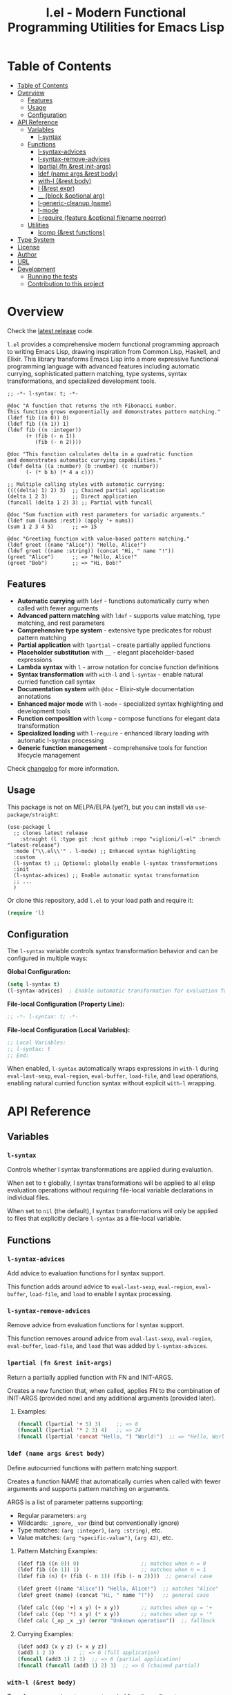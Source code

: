 # -*- eval: (add-hook 'before-save-hook 'org-make-toc nil t) -*-
#+title: l.el - Modern Functional Programming Utilities for Emacs Lisp
#+options: toc:t
#+startup: show2levels
 
* Table of Contents
:PROPERTIES:
:TOC:      :include all :depth 3
:END:
:CONTENTS:
- [[#table-of-contents][Table of Contents]]
- [[#overview][Overview]]
  - [[#features][Features]]
  - [[#usage][Usage]]
  - [[#configuration][Configuration]]
- [[#api-reference][API Reference]]
  - [[#variables][Variables]]
    - [[#l-syntax][l-syntax]]
  - [[#functions][Functions]]
    - [[#l-syntax-advices][l-syntax-advices]]
    - [[#l-syntax-remove-advices][l-syntax-remove-advices]]
    - [[#lpartial-fn-rest-init-args][lpartial (fn &rest init-args)]]
    - [[#ldef-name-args-rest-body][ldef (name args &rest body)]]
    - [[#with-l-rest-body][with-l (&rest body)]]
    - [[#l-rest-expr][l (&rest expr)]]
    - [[#__-block-optional-arg][__ (block &optional arg)]]
    - [[#l-generic-cleanup-name][l-generic-cleanup (name)]]
    - [[#l-mode][l-mode]]
    - [[#l-require-feature-optional-filename-noerror][l-require (feature &optional filename noerror)]]
  - [[#utilities][Utilities]]
    - [[#lcomp-rest-functions][lcomp (&rest functions)]]
- [[#type-system][Type System]]
- [[#license][License]]
- [[#author][Author]]
- [[#url][URL]]
- [[#development][Development]]
  - [[#running-the-tests][Running the tests]]
  - [[#contribution-to-this-project][Contribution to this project]]
:END:

* Overview

Check the [[https://github.com/viglioni/l-el/tree/latest-release][latest release]] code.

=l.el= provides a comprehensive modern functional programming approach to writing Emacs Lisp, drawing inspiration from Common Lisp, Haskell, and Elixir. This library transforms Emacs Lisp into a more expressive functional programming language with advanced features including automatic currying, sophisticated pattern matching, type systems, syntax transformations, and specialized development tools.

#+begin_src elisp :exports both :results output 
  ;; -*- l-syntax: t; -*-

  @doc "A function that returns the nth Fibonacci number.
  This function grows exponentially and demonstrates pattern matching."
  (ldef fib ((n 0)) 0)
  (ldef fib ((n 1)) 1)
  (ldef fib ((n :integer))
        (+ (fib (- n 1))
           (fib (- n 2))))

  @doc "This function calculates delta in a quadratic function
  and demonstrates automatic currying capabilities."
  (ldef delta ((a :number) (b :number) (c :number))
        (- (* b b) (* 4 a c)))

  ;; Multiple calling styles with automatic currying:
  ((((delta) 1) 2) 3)  ;; Chained partial application
  (delta 1 2 3)        ;; Direct application
  (funcall (delta 1 2) 3) ;; Partial with funcall

  @doc "Sum function with rest parameters for variadic arguments."
  (ldef sum ((nums :rest)) (apply '+ nums))
  (sum 1 2 3 4 5)      ;; => 15

  @doc "Greeting function with value-based pattern matching."
  (ldef greet ((name "Alice")) "Hello, Alice!")
  (ldef greet ((name :string)) (concat "Hi, " name "!"))
  (greet "Alice")      ;; => "Hello, Alice!"
  (greet "Bob")        ;; => "Hi, Bob!"
#+end_src

** Features

- **Automatic currying** with =ldef= - functions automatically curry when called with fewer arguments
- **Advanced pattern matching** with =ldef= - supports value matching, type matching, and rest parameters
- **Comprehensive type system** - extensive type predicates for robust pattern matching
- **Partial application** with =lpartial= - create partially applied functions
- **Placeholder substitution** with =__= - elegant placeholder-based expressions
- **Lambda syntax** with =l= - arrow notation for concise function definitions
- **Syntax transformation** with =with-l= and =l-syntax= - enable natural curried function call syntax
- **Documentation system** with =@doc= - Elixir-style documentation annotations
- **Enhanced major mode** with =l-mode= - specialized syntax highlighting and development tools
- **Function composition** with =lcomp= - compose functions for elegant data transformation
- **Specialized loading** with =l-require= - enhanced library loading with automatic l-syntax processing
- **Generic function management** - comprehensive tools for function lifecycle management

Check [[./changelog.org][changelog]] for more information.

** Usage

This package is not on MELPA/ELPA (yet?), but you can install via =use-package/straight=:

#+begin_src elisp
  (use-package l
    ;; clones latest release
      :straight (l :type git :host github :repo "viglioni/l-el" :branch "latest-release")
    :mode ("\\.el\\'" . l-mode) ;; Enhanced syntax highlighting
    :custom
    (l-syntax t) ;; Optional: globally enable l-syntax transformations
    :init
    (l-syntax-advices) ;; Enable automatic syntax transformation
    ;; ...
    )
#+end_src

Or clone this repository, add =l.el= to your load path and require it:

#+begin_src emacs-lisp
(require 'l)
#+end_src

** Configuration

The =l-syntax= variable controls syntax transformation behavior and can be configured in multiple ways:

***Global Configuration:***
#+begin_src emacs-lisp
(setq l-syntax t)
(l-syntax-advices)  ; Enable automatic transformation for evaluation functions
#+end_src

***File-local Configuration (Property Line):***
#+begin_src emacs-lisp
;; -*- l-syntax: t; -*-
#+end_src

***File-local Configuration (Local Variables):***
#+begin_src emacs-lisp
;; Local Variables:
;; l-syntax: t
;; End:
#+end_src

When enabled, =l-syntax= automatically wraps expressions in =with-l= during =eval-last-sexp=, =eval-region=, =eval-buffer=, =load-file=, and =load= operations, enabling natural curried function syntax without explicit =with-l= wrapping.
* API Reference

** Variables

*** =l-syntax=

Controls whether l syntax transformations are applied during evaluation.

When set to =t= globally, l syntax transformations will be applied to all elisp evaluation operations without requiring file-local variable declarations in individual files.

When set to =nil= (the default), l syntax transformations will only be applied to files that explicitly declare =l-syntax= as a file-local variable.

** Functions

*** =l-syntax-advices=

Add advice to evaluation functions for l syntax support.

This function adds around advice to =eval-last-sexp=, =eval-region=, =eval-buffer=, =load-file=, and =load= to enable l syntax processing.

*** =l-syntax-remove-advices=

Remove advice from evaluation functions for l syntax support.

This function removes around advice from =eval-last-sexp=, =eval-region=, =eval-buffer=, =load-file=, and =load= that was added by =l-syntax-advices=.

*** =lpartial (fn &rest init-args)=

Return a partially applied function with FN and INIT-ARGS.

Creates a new function that, when called, applies FN to the combination of INIT-ARGS (provided now) and any additional arguments (provided later).

***** Examples:
#+begin_src emacs-lisp
  (funcall (lpartial '+ 5) 3)     ;; => 8
  (funcall (lpartial '* 2 3) 4)   ;; => 24
  (funcall (lpartial 'concat "Hello, ") "World!")  ;; => "Hello, World!"
#+end_src

*** =ldef (name args &rest body)=

Define autocurried functions with pattern matching support.

Creates a function NAME that automatically curries when called with fewer arguments and supports pattern matching on arguments.

ARGS is a list of parameter patterns supporting:
- Regular parameters: =arg=
- Wildcards: =_ignore=, =_var= (bind but conventionally ignore)
- Type matches: =(arg :integer)=, =(arg :string)=, etc.
- Value matches: =(arg "specific-value")=, =(arg 42)=, etc.

***** Pattern Matching Examples:
#+begin_src emacs-lisp
  (ldef fib ((n 0)) 0)                    ;; matches when n = 0
  (ldef fib ((n 1)) 1)                    ;; matches when n = 1
  (ldef fib (n) (+ (fib (- n 1)) (fib (- n 2))))  ;; general case

  (ldef greet ((name "Alice")) "Hello, Alice!")  ;; matches "Alice"
  (ldef greet (name) (concat "Hi, " name "!"))   ;; general case

  (ldef calc ((op '+) x y) (+ x y))       ;; matches when op = '+
  (ldef calc ((op '*) x y) (* x y))       ;; matches when op = '*
  (ldef calc (_op _x _y) (error "Unknown operation"))  ;; fallback
#+end_src

***** Currying Examples:
#+begin_src emacs-lisp
(ldef add3 (x y z) (+ x y z))
(add3 1 2 3)        ;; => 6 (full application)
(funcall (add3 1) 2 3)  ;; => 6 (partial application)
(funcall (funcall (add3 1) 2) 3)  ;; => 6 (chained partial)
#+end_src

*** =with-l (&rest body)=

Transform expressions to support curried function call syntax.

Enables the use of =((fn args) more-args)= syntax within the macro body, transforming such expressions into proper funcall forms.

The transformation converts:
- =((fn arg1) arg2 arg3)= => =(funcall (fn arg1) arg2 arg3)=
- =(((fn arg1) arg2) arg3)= => =(funcall (funcall (fn arg1) arg2) arg3)=

***** Examples:
#+begin_src emacs-lisp
(with-l ((add3 1) 2 3))     ;; => 6
(with-l (((add3 1) 2) 3))   ;; => 6
(with-l (+ ((add3 1) 2 3) ((multiply3 2) 3 4)))  ;; => 30
#+end_src

*** =l (&rest expr)=

Lambda macro for creating functions with arrow syntax.

#+begin_src emacs-lisp
(l x y -> (+ x y))  ;; equivalent to (lambda (x y) (+ x y))
#+end_src

*** =__ (block &optional arg)=

Substitute all occurrences of =__= in BLOCK with ARG.

This macro provides a convenient way to create expressions with placeholder substitution. Every occurrence of the symbol =__= in BLOCK will be replaced with ARG before evaluation.

***** Examples:
#+begin_src emacs-lisp
  (__ (+ __ (* __ 2)) 5)
  ;; Expands to: (+ 5 (* 5 2))
  ;; Evaluates to: 15

  (__ (+ __ (* __ 2)))
  ;; Returns a function that expects one argument
  ;; (funcall (__ (+ __ (* __ 2))) 5) evaluates to: 15

  (__ (list __ (car __) (cdr __)) '(1 2 3))
  ;; Expands to: (list (1 2 3) (car (1 2 3)) (cdr (1 2 3)))
  ;; Evaluates to: ((1 2 3) 1 (2 3))
#+end_src

*** =l-generic-cleanup (name)=

Remove generic function NAME and all its methods.

This function removes a generic function from the registry and unbinds the function symbol.


*** =l-mode=

Enhanced major mode extending =emacs-lisp-mode= with specialized features for l.el.

This major mode provides:
- Enhanced syntax highlighting for =@doc= annotations
- Automatic activation when =l-syntax= is enabled
- Full Emacs Lisp compatibility with additional l.el-specific features
- Proper indentation for l.el constructs

The mode is automatically activated for =.el= files when configured appropriately and provides a better development experience when working with l.el syntax.

**** Examples:
#+begin_src emacs-lisp
;; Manual activation
(l-mode)

;; Automatic activation via use-package
(use-package l
  :mode ("\\.el\\'" . l-mode))
#+end_src

*** =l-require (feature &optional filename noerror)=

Enhanced library loading with automatic l-syntax processing.

Similar to =require= but with enhanced support for files that declare l-syntax support. When loading files with l-syntax enabled, automatically processes l.el syntax transformations.

FEATURE is the feature symbol to require.
FILENAME is the optional file name to load.
NOERROR when non-nil, don't signal an error if the file is not found.

**** Examples:
#+begin_src emacs-lisp
;; Load a library with l-syntax support
(l-require 'my-l-library)

;; Load with specific filename
(l-require 'utilities "my-utils.el")

;; Load without error if not found
(l-require 'optional-feature nil t)
#+end_src

** Utilities

*** =lcomp (&rest functions)=

Compose functions for elegant data transformation.

Returns a new function that applies FUNCTIONS in right-to-left order (mathematical composition). The rightmost function can accept multiple arguments, while subsequent functions must accept a single argument.

**** Examples:
#+begin_src emacs-lisp
;; Basic composition
(ldef double (l x -> (* 2 x)))
(ldef add-one (l x -> (+ 1 x)))
((lcomp add-one double) 5)  ;; => 11 (double first, then add-one)

;; Multiple function composition
(ldef negate (l x -> (- x)))
(ldef square (l x -> (* x x)))
((lcomp negate square add-one double) 3)  ;; => -49

;; With built-in functions
((lcomp 'car 'reverse) '(1 2 3 4))  ;; => 4
#+end_src
* Type System

The library supports the following type predicates for pattern matching:

- =:buffer= - bufferp
- =:callable= - function or subroutine
- =:cons= - consp
- =:float= - floatp
- =:function= - functionp
- =:hash-table= - hash-table-p
- =:integer= - integerp
- =:list= - listp
- =:null= - null
- =:number= - numberp
- =:sequence= - sequencep
- =:string= - stringp
- =:symbol= - symbolp
- =:vector= - vectorp

* License

This program is free software: you can redistribute it and/or modify it under the terms of the GNU General Public License as published by the Free Software Foundation, either version 3 of the License, or (at your option) any later version.

* Author

Laura Viglioni

* URL

https://github.com/viglioni/l-el

* Development

** Running the tests

You need to have [[https://github.com/cask/cask][cask]] installed to run the tests.

#+begin_src shell :exports both :results output 
  make deps
  make test
#+end_src


** Contribution to this project

- Before opening a PR, open an issue first and let's discuss there the possible solutions.
